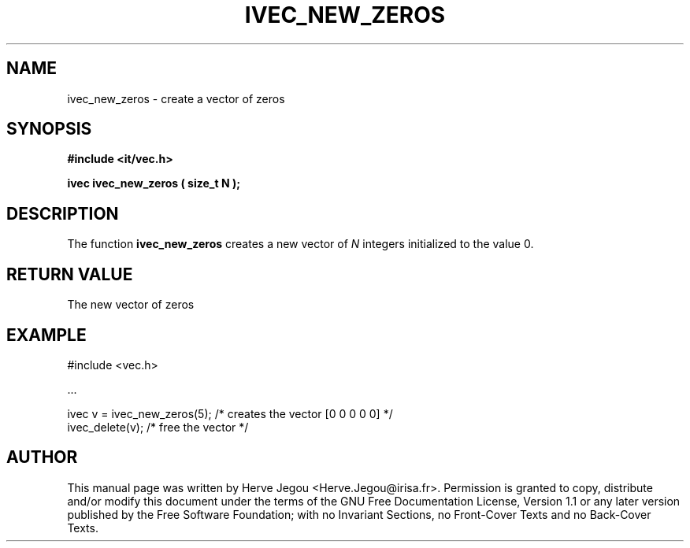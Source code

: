 .\" This manpage has been automatically generated by docbook2man 
.\" from a DocBook document.  This tool can be found at:
.\" <http://shell.ipoline.com/~elmert/comp/docbook2X/> 
.\" Please send any bug reports, improvements, comments, patches, 
.\" etc. to Steve Cheng <steve@ggi-project.org>.
.TH "IVEC_NEW_ZEROS" "3" "01 August 2006" "" ""

.SH NAME
ivec_new_zeros \- create a vector of zeros
.SH SYNOPSIS
.sp
\fB#include <it/vec.h>
.sp
ivec ivec_new_zeros ( size_t N
);
\fR
.SH "DESCRIPTION"
.PP
The function \fBivec_new_zeros\fR creates a new vector of \fIN\fR integers initialized to the value 0.  
.SH "RETURN VALUE"
.PP
The new vector of zeros
.SH "EXAMPLE"

.nf

#include <vec.h>

\&...

ivec v = ivec_new_zeros(5);  /* creates the vector [0 0 0 0 0] */
ivec_delete(v);              /* free the vector                */
.fi
.SH "AUTHOR"
.PP
This manual page was written by Herve Jegou <Herve.Jegou@irisa.fr>\&.
Permission is granted to copy, distribute and/or modify this
document under the terms of the GNU Free
Documentation License, Version 1.1 or any later version
published by the Free Software Foundation; with no Invariant
Sections, no Front-Cover Texts and no Back-Cover Texts.
